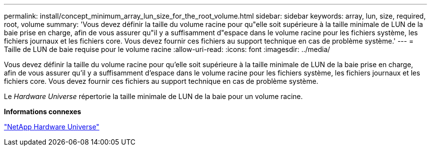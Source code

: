 ---
permalink: install/concept_minimum_array_lun_size_for_the_root_volume.html 
sidebar: sidebar 
keywords: array, lun, size, required, root, volume 
summary: 'Vous devez définir la taille du volume racine pour qu"elle soit supérieure à la taille minimale de LUN de la baie prise en charge, afin de vous assurer qu"il y a suffisamment d"espace dans le volume racine pour les fichiers système, les fichiers journaux et les fichiers core. Vous devez fournir ces fichiers au support technique en cas de problème système.' 
---
= Taille de LUN de baie requise pour le volume racine
:allow-uri-read: 
:icons: font
:imagesdir: ../media/


[role="lead"]
Vous devez définir la taille du volume racine pour qu'elle soit supérieure à la taille minimale de LUN de la baie prise en charge, afin de vous assurer qu'il y a suffisamment d'espace dans le volume racine pour les fichiers système, les fichiers journaux et les fichiers core. Vous devez fournir ces fichiers au support technique en cas de problème système.

Le _Hardware Universe_ répertorie la taille minimale de LUN de la baie pour un volume racine.

*Informations connexes*

https://hwu.netapp.com["NetApp Hardware Universe"]
